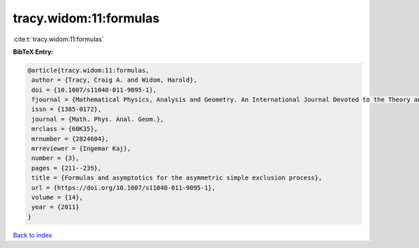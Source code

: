 tracy.widom:11:formulas
=======================

:cite:t:`tracy.widom:11:formulas`

**BibTeX Entry:**

.. code-block:: bibtex

   @article{tracy.widom:11:formulas,
    author = {Tracy, Craig A. and Widom, Harold},
    doi = {10.1007/s11040-011-9095-1},
    fjournal = {Mathematical Physics, Analysis and Geometry. An International Journal Devoted to the Theory and Applications of Analysis and Geometry to Physics},
    issn = {1385-0172},
    journal = {Math. Phys. Anal. Geom.},
    mrclass = {60K35},
    mrnumber = {2824604},
    mrreviewer = {Ingemar Kaj},
    number = {3},
    pages = {211--235},
    title = {Formulas and asymptotics for the asymmetric simple exclusion process},
    url = {https://doi.org/10.1007/s11040-011-9095-1},
    volume = {14},
    year = {2011}
   }

`Back to index <../By-Cite-Keys.rst>`_
